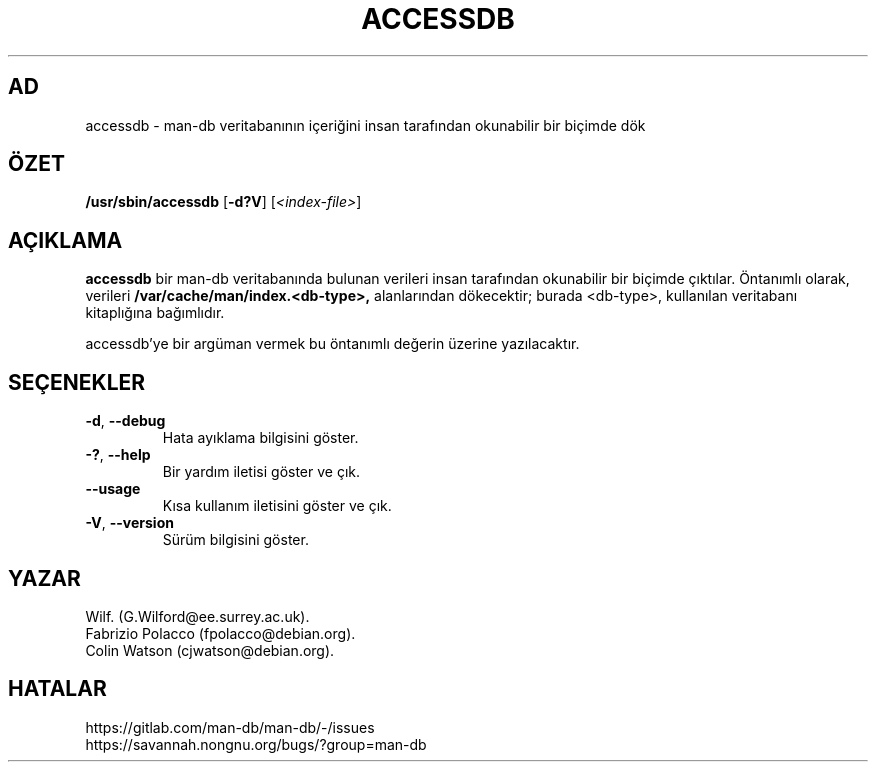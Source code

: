 .\" Man page for accessdb
.\"
.\" Copyright (c) 1998 Fabrizio Polacco <fpolacco@debian.org
.\"
.\" You may distribute under the terms of the GNU General Public
.\" License as specified in the file docs/COPYING.GPLv2 that comes with the
.\" man-db distribution.
.\"
.\" Tue, 24 Feb 1998 18:18:36 +0200
.\"
.pc ""
.\"*******************************************************************
.\"
.\" This file was generated with po4a. Translate the source file.
.\"
.\"*******************************************************************
.TH ACCESSDB 8 2024-04-05 2.12.1 "Kılavuz sayfası yardımcıları"
.SH AD
accessdb \- man\-db veritabanının içeriğini insan tarafından okunabilir bir
biçimde dök
.SH ÖZET
\fB/usr/sbin/accessdb\fP [\|\fB\-d?V\fP\|] [\fI<index\-file>\fP]
.SH AÇIKLAMA
\fBaccessdb\fP bir man\-db veritabanında bulunan verileri insan tarafından
okunabilir bir biçimde çıktılar.  Öntanımlı olarak, verileri
\fB/var/cache/man/index.<db\-type>,\fP alanlarından dökecektir; burada
<db\-type>, kullanılan veritabanı kitaplığına bağımlıdır.

accessdb'ye bir argüman vermek bu öntanımlı değerin üzerine yazılacaktır.
.SH SEÇENEKLER
.TP 
.if  !'po4a'hide' .BR \-d ", " \-\-debug
Hata ayıklama bilgisini göster.
.TP 
.if  !'po4a'hide' .BR \-? ", " \-\-help
Bir yardım iletisi göster ve çık.
.TP 
.if  !'po4a'hide' .B \-\-usage
Kısa kullanım iletisini göster ve çık.
.TP 
.if  !'po4a'hide' .BR \-V ", " \-\-version
Sürüm bilgisini göster.
.SH YAZAR
.nf
.if  !'po4a'hide' Wilf.\& (G.Wilford@ee.surrey.ac.uk).
.if  !'po4a'hide' Fabrizio Polacco (fpolacco@debian.org).
.if  !'po4a'hide' Colin Watson (cjwatson@debian.org).
.fi
.SH HATALAR
.if  !'po4a'hide' https://gitlab.com/man-db/man-db/-/issues
.br
.if  !'po4a'hide' https://savannah.nongnu.org/bugs/?group=man-db
